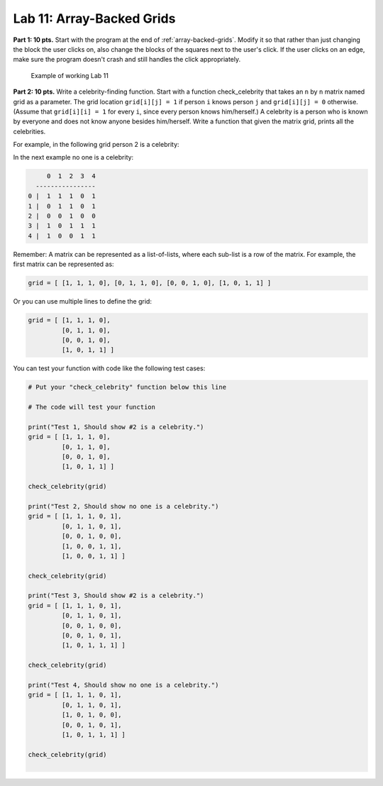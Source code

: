 .. _lab-11:

Lab 11: Array-Backed Grids
==========================

**Part 1: 10 pts.** Start with the program at the end of :ref:`array-backed-grids`.
Modify it so
that rather than just changing the block the user clicks on, also change the
blocks of the squares next to the user's click. If the user clicks on an edge,
make sure the program doesn't crash and still handles the click appropriately.

.. figure:: lab_11_sample.gif

    Example of working Lab 11

**Part 2: 10 pts.** Write a celebrity-finding function.
Start with a function check_celebrity that takes an ``n`` by ``n`` matrix named grid as
a parameter.
The grid location ``grid[i][j] = 1`` if person ``i`` knows person ``j``
and ``grid[i][j] = 0`` otherwise.
(Assume that ``grid[i][i] = 1`` for every ``i``, since every person knows him/herself.)
A celebrity is a person who is known by everyone and does not know anyone besides him/herself.
Write a function that given the matrix grid, prints all the celebrities.

For example, in the following grid person 2 is a celebrity:

.. image:: example_1.png
    :width: 150px

In the next example no one is a celebrity:

.. code-block:: text

         0  1  2  3  4
      ----------------
    0 |  1  1  1  0  1
    1 |  0  1  1  0  1
    2 |  0  0  1  0  0
    3 |  1  0  1  1  1
    4 |  1  0  0  1  1

Remember: A matrix can be represented as a list-of-lists, where each sub-list
is a row of the matrix. For example, the first matrix can be represented as:

.. code-block:: text

    grid = [ [1, 1, 1, 0], [0, 1, 1, 0], [0, 0, 1, 0], [1, 0, 1, 1] ]

Or you can use multiple lines to define the grid:

.. code-block:: text

    grid = [ [1, 1, 1, 0],
             [0, 1, 1, 0],
             [0, 0, 1, 0],
             [1, 0, 1, 1] ]

You can test your function with code like the following test cases:

.. code-block:: text


    # Put your "check_celebrity" function below this line

    # The code will test your function

    print("Test 1, Should show #2 is a celebrity.")
    grid = [ [1, 1, 1, 0],
             [0, 1, 1, 0],
             [0, 0, 1, 0],
             [1, 0, 1, 1] ]

    check_celebrity(grid)

    print("Test 2, Should show no one is a celebrity.")
    grid = [ [1, 1, 1, 0, 1],
             [0, 1, 1, 0, 1],
             [0, 0, 1, 0, 0],
             [1, 0, 0, 1, 1],
             [1, 0, 0, 1, 1] ]

    check_celebrity(grid)

    print("Test 3, Should show #2 is a celebrity.")
    grid = [ [1, 1, 1, 0, 1],
             [0, 1, 1, 0, 1],
             [0, 0, 1, 0, 0],
             [0, 0, 1, 0, 1],
             [1, 0, 1, 1, 1] ]

    check_celebrity(grid)

    print("Test 4, Should show no one is a celebrity.")
    grid = [ [1, 1, 1, 0, 1],
             [0, 1, 1, 0, 1],
             [1, 0, 1, 0, 0],
             [0, 0, 1, 0, 1],
             [1, 0, 1, 1, 1] ]

    check_celebrity(grid)
    ﻿
